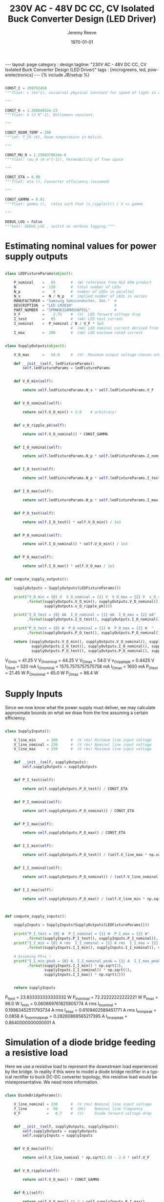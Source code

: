 #+TITLE:     230V AC - 48V DC CC, CV Isolated Buck Converter Design (LED Driver)
#+AUTHOR:    Jeremy Reeve
#+EMAIL:     jreeve.nl@gmail.com
#+OPTIONS: ':nil *:t -:t ::t <:t H:3 \n:nil ^:t arch:headline
#+OPTIONS: author:t broken-links:nil c:nil creator:nil
#+OPTIONS: d:(not "LOGBOOK") date:t e:t email:nil f:t inline:t num:t
#+OPTIONS: p:nil pri:nil prop:nil stat:t tags:t tasks:t tex:t
#+OPTIONS: timestamp:t title:t toc:nil todo:t |:t
#+LANGUAGE: en
#+SELECT_TAGS: export
#+EXCLUDE_TAGS: noexport
#+CREATOR: Emacs 25.1.1 (Org mode 9.0.5)
#+OPTIONS: html-link-use-abs-url:nil html-postamble:auto
#+OPTIONS: html-preamble:t html-scripts:t html-style:t
#+OPTIONS: html5-fancy:nil tex:t
#+HTML_DOCTYPE: xhtml-strict
#+HTML_CONTAINER: div
#+DESCRIPTION:
#+KEYWORDS:
#+HTML_LINK_HOME:
#+HTML_LINK_UP:
#+HTML_MATHJAX:uuuu
#+HTML_HEAD:
#+HTML_HEAD_EXTRA:
#+SUBTITLE:
#+INFOJS_OPT:
#+CREATOR: <a href="http://www.gnu.org/software/emacs/">Emacs</a> 25.1.1 (<a href="http://orgmode.org">Org</a> mode 9.0.5)
#+LATEX_HEADER:
#+LATEX_CLASS: article
#+LATEX_CLASS_OPTIONS:
#+LATEX_HEADER:
#+LATEX_HEADER_EXTRA: \usepackage{svg}
#+LATEX_HEADER_EXTRA: \usepackage{amsmath, amssymb}
#+LATEX_HEADER_EXTRA: \usepackage{bm}
#+LATEX_HEADER_EXTRA: \usepackage{gensymb}
#+LATEX_HEADER_EXTRA: \DeclareRobustCommand{\bbone}{\text{\usefont{U}{bbold}{m}{n}1}}
#+LATEX_HEADER_EXTRA: \DeclareMathOperator{\EX}{\mathrm{E}}% expected value
#+LATEX_HEADER_EXTRA: \DeclareMathOperator{\Var}{\mathrm{Var}}% variance value
#+LATEX_HEADER_EXTRA: \DeclareMathOperator{\Cov}{\mathrm{Cov}}% covariance value
#+LATEX_HEADER_EXTRA: \newcommand{\distas}{\sim}%
#+DESCRIPTION:
#+KEYWORDS:
#+SUBTITLE:
#+LATEX_COMPILER: pdflatex
#+DATE: \today
#+STARTUP: showall indent
#+STARTUP: hidestars
#+STARTUP: latexpreview
#+BEGIN_EXPORT html
---
layout: page
category : design
tagline: "230V AC - 48V DC CC, CV Isolated Buck Converter Design (LED Driver)"
tags : [microgreens, led, powerelectronics]
---
{% include JB/setup %}
#+END_EXPORT

#+BEGIN_SRC python :noweb yes :tangle led_supply_design.py :exports none
#!/usr/bin/env python

"""
led_supply_design.py: 

	Copyright (c) 2020 Jeremy Reeve <jreeve.nl@gmail.com>


"""

<<led-supply-design-main-imports>>

<<led-supply-design-imports>>

<<led-supply-design-authorship>>

# constants
<<led-supply-design-constants>>

# globals
<<led-supply-design-globals>>

# exception classes

# interface functions

# classes
<<led-supply-design-defn>>

# internal functions & classes

<<led-supply-design-constants>>

<<led-supply-design-compute-approx-snr-earth-surface>>

<<led-supply-design-main>>

<<led-supply-design-call-main>>
#+END_SRC

#+NAME: led-supply-design-authorship
#+BEGIN_SRC python :exports none
  __author__ = "Jeremy Reeve"
  __copyright__ = "Copyright 2020, Jeremy Reeve"
  __credits__ = ["Jeremy Reeve"]
  __license__ = "Murky"
  __version__ = "1.0.1"
  __maintainer__ = "Jeremy Reeve"
  __email__ = "jreeve.nl@gmail.com"
  __status__ = "Prototype"
#+END_SRC


#+NAME: led-supply-design-imports
#+BEGIN_SRC python :exports none
  from argparse import ArgumentParser

  import logging
  import os
  import sys

  import matplotlib.pyplot as plt
  import mpl_toolkits.mplot3d.axes3d as axes3d
  import numpy as np
  import scipy.integrate
  import scipy.optimize
#+END_SRC


#+NAME: led-supply-design-main
#+BEGIN_SRC python :exports none

  def main():
      compute_approx_snr_earth_surface()

#+END_SRC



#+NAME: led-supply-design-call-main
#+BEGIN_SRC python :exports none
  if __name__ == '__main__':
      status = main()
      sys.exit(status)
#+END_SRC



#+NAME: led-supply-design-constants
#+BEGIN_SRC python :exports code

  CONST_C = 299792458
  """float: c (ms^1), universal physical constant for speed of light in a vacuum.

  """

  CONST_K = 1.38064852e-23
  """float: k (J K^-1), Boltzmann constant.

  """

  CONST_ROOM_TEMP = 298
  """int: T_25 (K), Room temperature in Kelvin.

  """

  CONST_MU_0 = 1.2566370614e-6
  """float: \mu_0 (H m^{-1}), Permeability of free space 

  """

  CONST_ETA = 0.90
  """float: eta (), Converter efficiency (assumed) 

  """

  CONST_GAMMA = 0.01
  """float: gamma (),  ratio such that |v_ripple(t)| / V << gamma

  """

  DEBUG_LOG = False
  """bool: DEBUG_LOG , switch on verbose logging."""

#+END_SRC



* Estimating nominal values for power supply outputs


#+NAME: led-supply-design-compute-supply-outputs
#+BEGIN_SRC python :results output scalar raw replace

  class LEDFixtureParams(object):

      P_nominal    =   65       #  (W) reference from HLG 65W product
      N            =  120       #  total number of LEDs 
      N_p          =    8       #  number of LEDs in parallel 
      N_s          =  N / N_p   #  implied number of LEDs in series
      MANUFACTURER = "Samsung Semiconductor, Inc."  #
      DESCRIPTION  = "LED LM301H"                   #
      PART_NUMBER  = "SPMWHD32AMH5XAP5SL"           #
      V_F          =    2.75    #  (V)  LED forward voltage drop
      I_test       =   65       #  (mA) LED test current
      I_nominal    =  P_nominal / N / V_F * 1e3
                                #  (mA) LED nominal current derived from HLG 65W product
      I_max        =  200       #  (mA) LED maximum rated current


  class SupplyOutputs(object):

      V_O_max      =   54.0     #  (V)  Maximum output voltage chosen arbitrarily

      def __init__(self, ledFixtureParams):
          self.ledFixtureParams = ledFixtureParams


      def V_O_min(self):

          return self.ledFixtureParams.N_s * self.ledFixtureParams.V_F


      def V_O_nominal(self):

          return self.V_O_min() + 3.0    # arbitrary!

    
      def v_O_ripple_pk(self):

          return self.V_O_nominal() * CONST_GAMMA
    

      def I_O_nominal(self):

          return self.ledFixtureParams.N_p * self.ledFixtureParams.I_nominal


      def I_O_test(self):

          return self.ledFixtureParams.N_p * self.ledFixtureParams.I_test


      def I_O_max(self):

          return self.ledFixtureParams.N_p * self.ledFixtureParams.I_max


      def P_O_test(self):

          return self.I_O_test() * self.V_O_min() / 1e3


      def P_O_nominal(self):

          return self.I_O_nominal() * self.V_O_min() / 1e3


      def P_O_max(self):

          return self.I_O_max() * self.V_O_max / 1e3


  def compute_supply_outputs():

      supplyOutputs = SupplyOutputs(LEDFixtureParams())

      print("V_O_min = {0} V  V_O_nominal = {1} V  V_O_max = {2} V  v_O_ripple_pk = {3} V"
            .format(supplyOutputs.V_O_min(), supplyOutputs.V_O_nominal(), supplyOutputs.V_O_max,
                    supplyOutputs.v_O_ripple_pk()))

      print("I_O_test = {0} mA  I_O_nominal = {1} mA  I_O_max = {2} mA"
            .format(supplyOutputs.I_O_test(), supplyOutputs.I_O_nominal(), supplyOutputs.I_O_max()))

      print("P_O_test = {0} W  P_O_nominal = {1} W  P_O_max = {2} W  "
            .format(supplyOutputs.P_O_test(), supplyOutputs.P_O_nominal(), supplyOutputs.P_O_max()))            

      return [supplyOutputs.V_O_min(), supplyOutputs.V_O_nominal(), supplyOutputs.V_O_max,
              supplyOutputs.I_O_test(), supplyOutputs.I_O_nominal(), supplyOutputs.I_O_max(),
              supplyOutputs.P_O_test(), supplyOutputs.P_O_nominal(), supplyOutputs.P_O_max()]

#+END_SRC


#+NAME: led-supply-design-compute-supply-outputs-main
#+BEGIN_SRC python :noweb yes :tangle compute_supply_outputs.py :exports none :results output scalar raw replace
  <<led-supply-design-imports>>

  <<led-supply-design-constants>>

  <<led-supply-design-compute-supply-outputs>>

  def main():
      compute_supply_outputs()

  <<led-supply-design-call-main>>
#+END_SRC

#+RESULTS: led-supply-design-compute-supply-outputs-main
V_O_min = 41.25 V  V_O_nominal = 44.25 V  V_O_max = 54.0 V  v_O_ripple_pk = 0.4425 V
I_O_test = 520 mA  I_O_nominal = 1575.7575757575758 mA  I_O_max = 1600 mA
P_O_test = 21.45 W  P_O_nominal = 65.0 W  P_O_max = 86.4 W  




* Supply Inputs

Since we now know what the power supply must deliver, we may calculate approximate bounds on what we draw from the line assuming a certain efficiency.


#+NAME: led-supply-design-compute-supply-inputs
#+BEGIN_SRC python :results output scalar raw replace

  class SupplyInputs():

      V_line_min     = 100      #  (V rms) Minimum line input voltage
      V_line_nominal = 230      #  (V rms) Nominal line input voltage
      V_line_max     = 250      #  (V rms) Maximum line input voltage


      def __init__(self, supplyOutputs):
          self.supplyOutputs = supplyOutputs


      def P_I_test(self):

          return self.supplyOutputs.P_O_test() / CONST_ETA


      def P_I_nominal(self):

          return self.supplyOutputs.P_O_nominal() / CONST_ETA 


      def P_I_max(self):

          return self.supplyOutputs.P_O_max() / CONST_ETA


      def I_I_min(self):

          return self.supplyOutputs.P_O_test() / (self.V_line_max * np.sqrt(2))


      def I_I_nominal(self):

          return self.supplyOutputs.P_O_nominal() / (self.V_line_nominal * np.sqrt(2))


      def I_I_max(self):

          return self.supplyOutputs.P_O_max() / (self.V_line_min * np.sqrt(2))



  def compute_supply_inputs():

      supplyInputs = SupplyInputs(SupplyOutputs(LEDFixtureParams()))

      print("P_I_test = {0} W  P_I_nominal = {1} W  P_I_max = {2} W"
            .format(supplyInputs.P_I_test(), supplyInputs.P_I_nominal(), supplyInputs.P_I_max()))
      print("I_I_min = {0} A rms  I_I_nominal = {1} A rms  I_I_max = {2} A rms"
            .format(supplyInputs.I_I_min(), supplyInputs.I_I_nominal(), supplyInputs.I_I_max()))

      # Assuming PF=1 !
      print("I_I_min_peak = {0} A  I_I_nominal_peak = {1} A  I_I_max_peak = {2} A"
            .format(supplyInputs.I_I_min() * np.sqrt(2),
                    supplyInputs.I_I_nominal() * np.sqrt(2),
                    supplyInputs.I_I_max() * np.sqrt(2)))


      return supplyInputs

#+END_SRC


#+NAME: led-supply-design-compute-supply-inputs-main
#+BEGIN_SRC python :noweb yes :tangle compute_supply_inputs.py :exports none :results output scalar raw replace
  <<led-supply-design-imports>>

  <<led-supply-design-constants>>

  <<led-supply-design-compute-supply-outputs>>

  <<led-supply-design-compute-supply-inputs>>

  def main():
      compute_supply_inputs()

  <<led-supply-design-call-main>>
#+END_SRC

#+RESULTS: led-supply-design-compute-supply-inputs-main
P_I_test = 23.833333333333332 W  P_I_nominal = 72.22222222222221 W  P_I_max = 96.0 W
I_I_min = 0.060669761825805774 A rms  I_I_nominal = 0.19983452511793734 A rms  I_I_max = 0.6109402589451771 A rms
I_I_min_peak = 0.0858 A  I_I_nominal_peak = 0.28260869565217395 A  I_I_max_peak = 0.8640000000000001 A



*  Simulation of a diode bridge feeding a resistive load


Here we use a resistive load to represent the downstream load experienced by the bridge.  In reality if this were to model a diode bridge rectifier in a typical rectifier to buck DC-DC converter topology, this resistive load would be misrepresentative.  We need more information.

#+NAME: led-supply-design-compute-diode-bridge-params
#+BEGIN_SRC python :results output scalar raw replace

  class DiodeBridgeParams():

      V_line_nominal = 230      #  (V rms) Nominal line input voltage
      f_line         =  50      #  (Hz)    Nominal line frequency
      V_F            =   0.7    #  (V)     Diode forward voltage drop


      def __init__(self, supplyOutputs, supplyInputs):
          self.supplyOutputs = supplyOutputs
          self.supplyInputs = supplyInputs


      def V_O_max(self):

          return self.V_line_nominal * np.sqrt(2.0) - 2.0 * self.V_F


      def V_O_ripple(self):

          return self.V_O_max() * CONST_GAMMA 


      def R_L(self):

          return self.V_O_max() ** 2 / self.supplyInputs.P_I_max()


      def C(self):

          T = 1 / (2 * self.f_line)
          I = self.V_O_max() / self.R_L()

          return I * T / self.V_O_ripple() * 1e6  #uF



  def compute_diode_bridge_params():

      supplyOutputs = SupplyOutputs(LEDFixtureParams())
      diodeBridgeParams = DiodeBridgeParams(supplyOutputs,
                                            SupplyInputs(supplyOutputs))

      print("V_O_max = {0} V  V_O_ripple = {1} V"
            .format(diodeBridgeParams.V_O_max(), diodeBridgeParams.V_O_ripple()))
      print("R_L = {0} Ohm  C = {1} uF"
            .format(diodeBridgeParams.R_L(), diodeBridgeParams.C()))

      return diodeBridgeParams

#+END_SRC


#+NAME: led-supply-design-compute-diode-bridge-params
#+BEGIN_SRC python :noweb yes :tangle compute_diode_bridge_params.py :exports none :results output scalar raw replace
  <<led-supply-design-imports>>

  <<led-supply-design-constants>>

  <<led-supply-design-compute-supply-outputs>>

  <<led-supply-design-compute-supply-inputs>>

  <<led-supply-design-compute-diode-bridge-params>>

  def main():
      compute_diode_bridge_params()

  <<led-supply-design-call-main>>
#+END_SRC

#+RESULTS: led-supply-design-compute-diode-bridge-params
V_O_max = 323.8691193458119 V  V_O_ripple = 3.238691193458119 V
R_L = 1092.6167340190807 Ohm  C = 915.2340146957118 uF


The output reservoir capacitance is calculated such that we maintain a 1% ripple on the output.  Assuming that the capacitor is sized such that it is charged to the rectifier peak output voltage on each cycle, then $V_{O,\text{max}} = V_{\text{pk}} - 2 V_{f} = 230 \sqrt{2} - 1.4 \approx 324$ V.  Assume $|v_{\text{ripple}}| = \gamma V_{\text{O,max}} = 0.01 \cdot 324 = 3.24$ V.  We see from the previous supply calculations that we would need to deliver $P_{\text{I,max}} = 96.0$ W and we take our resistive load to be $R_L = \frac{V_{O,\text{max}}^2}{P_{\text{I,max}}} = \frac{324^2}{96} = 1093.5 \Omega$ .

Assume that the time constant of the output RC combination, $\tau = RC$ is much larger than the output waveform period, then we may linearise the output voltage as the capacitor discharges into the load.  $Q = CV$ and $Q = It$.  We have full-bridge rectification therefore $T = \frac{1}{2f} = 10$ ms.  Approximate the current drawn by the load as $I = \frac{V_{\text{O,max}}{R_L} = \frac{324}{1093.5} = 0.296$ A.  Neglecting the time taken to charge the reservoir capacitor, we have:

\begin{align*}
C |v_{\text{ripple}}| &= It                          \\
\Rightarrow  C &= \frac{IT}{|v_{\text{ripple}}|} = \frac{0.296 \cdot 10 \times 10^{-3}}{3.24}   \\
&= 914 \mu \text{F}
\end{align*}



#+CAPTION: Simulation schematic of full bridge rectifier with resistive load and reservoir capacitor
#+LABEL:   fig:sim_sch_diode_bridge
[[./sim/images/diode_bridge_1_sch.png]]



** Quasi-static situation


#+CAPTION: Results for quasi-static situation (neglecting startup)
#+LABEL:   fig:sim_dpl_diode_bridge
[[./sim/images/diode_bridge_1.png]]

Operation is as expected.  This result demonstrates one problem associated with this technique and that is the highly distorted input current waveform with respect to the line input voltage.  Clearly there is much harmonic content other than at the fundamental.  At this power level and making use of passive filtering between the line and diode bridge results could be acceptable (in compliance) but surely we can do better and we have motivation to do so as the intended application must support many of these converters attached to a line and we wish to be good electrical appliance citizens!

** Startup transient

#+CAPTION: Results for startup transient behaviour
#+LABEL:   fig:sim_dpl_diode_bridge_startup
[[./sim/images/diode_bridge_startup.png]]



The results in figure ref:fig:sim_dpl_diode_bridge_startup demonstrate another significant problem with this initial topology, and that is the high inrush current caused by the initial charging of the reservoir capacitor.  For the situation modelled here, we see a peak inrush currrent magnitude of nearly 100A.  This is problematic in many ways, the supply requirements, fusing requirements, stress on the rectifier diodes.  It's possible to accomodate all these issues by overspecification and therefore at increased cost, something we wish to avoid if possible.


* Buck Converter 


Now that we have obtained a DC supply from the line, albeit in not such a satisfactory manner, we attempt to design a DC-DC converter that meets the specification.

Without deriving the results we simply state them, referring to ref:erickson2007fundamentals .

Voltage converstion ratio for a buck converter:

\begin{align}
M(D) &= D
\end{align}

By Volt-second balance applied to the inductor:

\beign{align}
\Delta i_L &= \frac{\left ( V_I - V_O \right ) D T_s}{2L} 
\end{align}


#+NAME: led-supply-design-compute-buck-design-params
#+BEGIN_SRC python :results output scalar raw replace

  class BuckDesignParams():

      f_s             = 132e3    #  (Hz)  Nominal switching frequency
                                 #        (commercial transformers available)
      T_s             = 1/f_s    #  (s)   Nominal switching period
      RATIO_Delta_i_L =   0.1    #  ()    Ratio of inductor/output ripple current
                                 #        to nominal current
      RATIO_Delta_v_C =   0.01   #  ()    Ratio of capacitor/output ripple
                                 #        voltage to nominal output voltage
                                 #        (ripple current contributes to this)

      def __init__(self, diodeBridgeParams, supplyOutputs):
          self.diodeBridgeParams = diodeBridgeParams
          self.supplyOutputs = supplyOutputs


      def D(self):

          return self.supplyOutputs.V_O_nominal()                               \
              / self.diodeBridgeParams.V_O_max()


      def Delta_i_L(self):

          return self.supplyOutputs.I_O_max() * self.RATIO_Delta_i_L


      def Delta_v_C(self):

          return self.supplyOutputs.V_O_nominal() * self.RATIO_Delta_v_C


      def L(self):
          L = (self.diodeBridgeParams.V_O_max()                                  \
                       - self.supplyOutputs.V_O_nominal()) * self.D() * self.T_s \
                       / (2.0 * self.Delta_i_L()) * 1e3 * 1e6
          return L


      def C(self):
          C = self.supplyOutputs.V_O_nominal() * self.D() * self.T_s           \
              / (2.0 * self.diodeBridgeParams.R_L() * self.Delta_v_C())
          return C


  def compute_buck_design_params():

      supplyOutputs = SupplyOutputs(LEDFixtureParams())
      diodeBridgeParams = DiodeBridgeParams(supplyOutputs,
                                            SupplyInputs(supplyOutputs))

      buckDesignParams = BuckDesignParams(diodeBridgeParams,
                                          supplyOutputs)

      print("D = {0} ".format(buckDesignParams.D()))
      print("Delta_i_L = {0} mA  L = {1} uH"
            .format(buckDesignParams.Delta_i_L(), buckDesignParams.L()))
      print("Delta_v_C = {0} V  C = {1} F"
            .format(buckDesignParams.Delta_v_C(), buckDesignParams.C()))

      return buckDesignParams

#+END_SRC


#+NAME: led-supply-design-compute-buck-design-params
#+BEGIN_SRC python :noweb yes :tangle compute_buck_design_params.py :exports none :results output scalar raw replace
  <<led-supply-design-imports>>

  <<led-supply-design-constants>>

  <<led-supply-design-compute-supply-outputs>>

  <<led-supply-design-compute-supply-inputs>>

  <<led-supply-design-compute-diode-bridge-params>>

  <<led-supply-design-compute-buck-design-params>>

  def main():
      compute_buck_design_params()

  <<led-supply-design-call-main>>
#+END_SRC

#+RESULTS: led-supply-design-compute-buck-design-params
D = 0.13662926582621165 
Delta_i_L = 160.0 mA  L = 904.4544267800694 uH
Delta_v_C = 0.4425 V  C = 4.736657253297398e-08 F



* Boost Converter in CCM

One method of improving the distortion factor of the peak detector type rectifier circuit and hence the Power Factor is to emulate a Loss Free Resistor by having a Boost Converter vary its duty cycle with a switching frequency far above the line frequency in order to produce a relatively constant DC ouput...


#+NAME: led-supply-design-compute-boost-pfc-params
#+BEGIN_SRC python :results output scalar raw replace

  class BoostPFCParams():

      V_line_min     = 100      #  (V rms) Minimum line input voltage
      V_line_nominal = 230      #  (V rms) Nominal line input voltage
      V_line_max     = 250      #  (V rms) Maximum line input voltage


      def __init__(self):


      def L(self):

          return 



  def compute_boost_pfc_params():

      boostPFCParams = BoostPFCParams()

      print("P_I_test = {0} W  P_I_nominal = {1} W  P_I_max = {2} W"
            .format(supplyInputs.P_I_test(), supplyInputs.P_I_nominal(), supplyInputs.P_I_max()))
      print("I_I_min = {0} A rms  I_I_nominal = {1} A rms  I_I_max = {2} A rms"
            .format(supplyInputs.I_I_min(), supplyInputs.I_I_nominal(), supplyInputs.I_I_max()))

      # Assuming PF=1 !
      print("I_I_min_peak = {0} A  I_I_nominal_peak = {1} A  I_I_max_peak = {2} A"
            .format(supplyInputs.I_I_min() * np.sqrt(2),
                    supplyInputs.I_I_nominal() * np.sqrt(2),
                    supplyInputs.I_I_max() * np.sqrt(2)))


      return supplyInputs

#+END_SRC


#+NAME: led-supply-design-compute-boost-pfc-params-main
#+BEGIN_SRC python :noweb yes :tangle compute_boost_pfc_params.py :exports none :results output scalar raw replace
  <<led-supply-design-imports>>

  <<led-supply-design-constants>>

  <<led-supply-design-compute-supply-outputs>>

  <<led-supply-design-compute-supply-inputs>>

  <<led-supply-design-compute-boost-pfc-params>>

  def main():
      compute_boost_pfc_params()

  <<led-supply-design-call-main>>
#+END_SRC


* Active control of the current waveform


ref:erickson2007fundamentals


ref:umesh2014active demonstrates a technique for passive and a technique for active power factor correction.



bibliographystyle:plain
bibliography:references.bib



